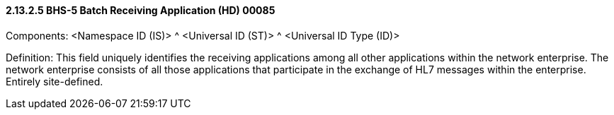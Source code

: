 ==== 2.13.2.5 BHS-5 Batch Receiving Application (HD) 00085

Components: <Namespace ID (IS)> ^ <Universal ID (ST)> ^ <Universal ID Type (ID)>

Definition: This field uniquely identifies the receiving applications among all other applications within the network enterprise. The network enterprise consists of all those applications that participate in the exchange of HL7 messages within the enterprise. Entirely site-defined.

